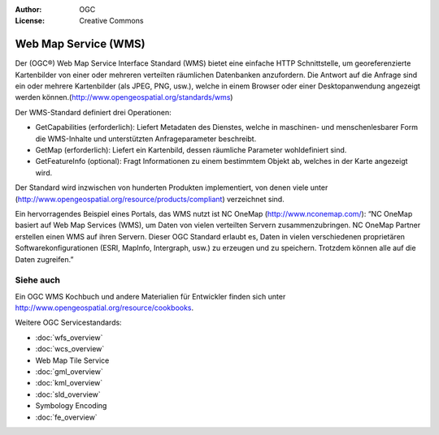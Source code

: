 .. Writing Tip:
  Writing tips describe what content should be in the following section.

.. Writing Tip:
  Metadata about this document

:Author: OGC
:License: Creative Commons

.. Writing Tip:
  The following becomes a HTML anchor for hyperlinking to this page

.. _wms-overview:

.. Writing Tip: 
  Project logos are stored here:
    https://svn.osgeo.org/osgeo/livedvd/gisvm/trunk/doc/images/project_logos/
  and accessed here:
    ../../images/project_logos/<filename>
  A symbolic link to the images directory is created during the build process.

.. image:: ../../images/project_logos/logo-OGC-left.png
  :scale: 100 %
  :alt: OGC logo
  :align: right

.. image:: ../../images/project_logos/logo-OGC-right.png
  :scale: 100 %
  :alt: OGC logo
  :align: right

.. Writing Tip: Name of application

Web Map Service (WMS)
=====================

.. Writing Tip:
  1 paragraph or 2 defining what the standard is.

Der (OGC®) Web Map Service Interface Standard (WMS) bietet eine einfache HTTP Schnittstelle, um georeferenzierte Kartenbilder von einer oder mehreren verteilten räumlichen Datenbanken anzufordern. Die Antwort auf die Anfrage sind ein oder mehrere Kartenbilder (als JPEG, PNG, usw.), welche in einem Browser oder einer Desktopanwendung angezeigt werden können.(http://www.opengeospatial.org/standards/wms) 

.. image:: ../../images/standards/wms.jpg
  :scale: 55%
  :alt: WMS in Context

Der WMS-Standard definiert drei Operationen: 

* GetCapabilities (erforderlich): Liefert Metadaten des Dienstes, welche in maschinen- und menschenlesbarer Form die WMS-Inhalte und unterstützten Anfrageparameter beschreibt.

* GetMap (erforderlich): Liefert ein Kartenbild, dessen räumliche Parameter wohldefiniert sind.

* GetFeatureInfo (optional): Fragt Informationen zu einem bestimmtem Objekt ab, welches in der Karte angezeigt wird.

Der Standard wird inzwischen von hunderten Produkten implementiert, von denen viele unter (http://www.opengeospatial.org/resource/products/compliant) verzeichnet sind.

Ein hervorragendes Beispiel eines Portals, das WMS nutzt ist NC OneMap (http://www.nconemap.com/): “NC OneMap basiert auf Web Map Services (WMS), um Daten von vielen verteilten Servern zusammenzubringen. NC OneMap Partner erstellen einen WMS auf ihren Servern. Dieser OGC Standard erlaubt es, Daten in vielen verschiedenen proprietären Softwarekonfigurationen (ESRI, MapInfo, Intergraph, usw.) zu erzeugen und zu speichern. Trotzdem können alle auf die Daten zugreifen.” 

Siehe auch
----------

.. Writing Tip:
  Describe Similar standard

Ein OGC WMS Kochbuch und andere Materialien für Entwickler finden sich unter http://www.opengeospatial.org/resource/cookbooks. 

Weitere OGC Servicestandards: 
 

* :doc:`wfs_overview`
* :doc:`wcs_overview`
* Web Map Tile Service
* :doc:`gml_overview`
* :doc:`kml_overview`
* :doc:`sld_overview`
* Symbology Encoding
* :doc:`fe_overview`

